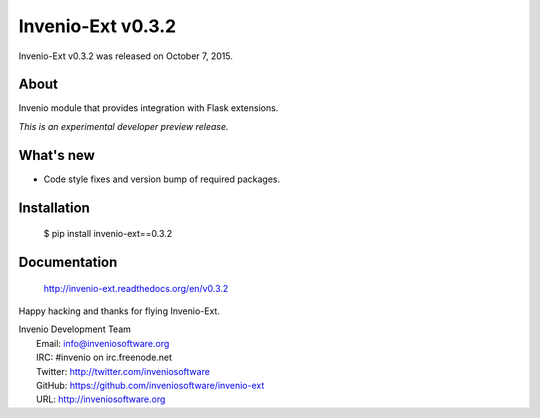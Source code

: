 ====================
 Invenio-Ext v0.3.2
====================

Invenio-Ext v0.3.2 was released on October 7, 2015.

About
-----

Invenio module that provides integration with Flask extensions.

*This is an experimental developer preview release.*

What's new
----------

- Code style fixes and version bump of required packages.

Installation
------------

   $ pip install invenio-ext==0.3.2

Documentation
-------------

   http://invenio-ext.readthedocs.org/en/v0.3.2

Happy hacking and thanks for flying Invenio-Ext.

| Invenio Development Team
|   Email: info@inveniosoftware.org
|   IRC: #invenio on irc.freenode.net
|   Twitter: http://twitter.com/inveniosoftware
|   GitHub: https://github.com/inveniosoftware/invenio-ext
|   URL: http://inveniosoftware.org
